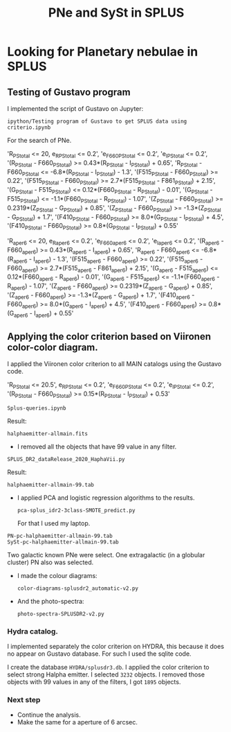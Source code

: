 #+TITLE: PNe and SySt in SPLUS
#+EMAIL: gsoto.angel@gmail.com
* Looking for Planetary nebulae in SPLUS

** Testing of Gustavo program

I implemented the script of Gustavo on Jupyter:

: ipython/Testing program of Gustavo to get SPLUS data using criterio.ipynb

For the search of PNe.

#+begin_example criterio  

'R_PStotal <= 20, e_R_PStotal <= 0.2', 'e_F660_PStotal <= 0.2', 'e_I_PStotal <= 0.2', 
'(R_PStotal - F660_PStotal) >= 0.43*(R_PStotal - I_PStotal) + 0.65', 'R_PStotal - F660_PStotal <= -6.8*(R_PStotal - I_PStotal) - 1.3', 
'(F515_PStotal - F660_PStotal) >= 0.22', '(F515_PStotal - F660_PStotal) >= 2.7*(F515_PStotal - F861_PStotal) + 2.15', '(G_PStotal - F515_PStotal) <= 0.12*(F660_PStotal - R_PStotal) - 0.01', 
'(G_PStotal - F515_PStotal) <= -1.1*(F660_PStotal - R_PStotal) - 1.07', '(Z_PStotal - F660_PStotal) >= 0.2319*(Z_PStotal - G_PStotal) + 0.85', 
'(Z_PStotal - F660_PStotal) >= -1.3*(Z_PStotal - G_PStotal) + 1.7', '(F410_PStotal - F660_PStotal) >= 8.0*(G_PStotal - I_PStotal) + 4.5', 
'(F410_PStotal - F660_PStotal) >= 0.8*(G_PStotal - I_PStotal) + 0.55'

#+end_example

#+begin_example criterio  

'R_aper_6 <= 20, e_R_aper_6 <= 0.2', 'e_F660_aper_6 <= 0.2', 'e_I_aper_6 <= 0.2', 
'(R_aper_6 - F660_aper_6) >= 0.43*(R_aper_6 - I_aper_6) + 0.65', 'R_aper_6 - F660_aper_6 <= -6.8*(R_aper_6 - I_aper_6) - 1.3', 
'(F515_aper_6 - F660_aper_6) >= 0.22', '(F515_aper_6 - F660_aper_6) >= 2.7*(F515_aper_6 - F861_aper_6) + 2.15', '(G_aper_6 - F515_aper_6) <= 0.12*(F660_aper_6 - R_aper_6) - 0.01', 
'(G_aper_6 - F515_aper_6) <= -1.1*(F660_aper_6 - R_aper_6) - 1.07', '(Z_aper_6 - F660_aper_6) >= 0.2319*(Z_aper_6 - G_aper_6) + 0.85', 
'(Z_aper_6 - F660_aper_6) >= -1.3*(Z_aper_6 - G_aper_6) + 1.7', '(F410_aper_6 - F660_aper_6) >= 8.0*(G_aper_6 - I_aper_6) + 4.5', 
'(F410_aper_6 - F660_aper_6) >= 0.8*(G_aper_6 - I_aper_6) + 0.55'

#+end_example

** Applying the color criterion based on Viironen color-color diagram.
 
I applied the Viironen color criterion to all MAIN catalogs using the Gustavo code. 

#+begin_example Viironen  

'R_PStotal <= 20.5', e_R_PStotal <= 0.2', 'e_F660_PStotal <= 0.2', 'e_I_PStotal <= 0.2', 
'(R_PStotal - F660_PStotal) >= 0.15*(R_PStotal - I_PStotal) + 0.53'

#+end_example

: Splus-queries.ipynb

Result:
: halphaemitter-allmain.fits 

+ I removed all the objects that have 99 value in any filter.

: SPLUS_DR2_dataRelease_2020_HaphaVii.py

Result:
: halphaemitter-allmain-99.tab

 - I applied PCA and logistic regression algorithms to the results.
   : pca-splus_idr2-3class-SMOTE_predict.py 

   For that I used my laptop.
   
#+begin_example 
PN-pc-halphaemitter-allmain-99.tab
SySt-pc-halphaemitter-allmain-99.tab
#+end_example 
   
   Two galactic known PNe were select. One extragalactic (in a globular cluster) PN also was selected.

  - I made the colour diagrams:
    : color-diagrams-splusdr2_automatic-v2.py
  - And the photo-spectra:
    : photo-spectra-SPLUSDR2-v2.py  

*** Hydra catalog.

I implemented separately the color criterion on HYDRA, this because it does no appear on Gustavo database. For such I used the sqlite code.

I create the database =HYDRA/splusdr3.db=. I applied the color criterion to select strong Halpha emitter. I selected =3232= objects. I removed those objects with 99 values in any of
the filters, I got =1895= objects.

*** Next step
+ Continue the analysis.
+ Make the same for a aperture of 6 arcsec.
